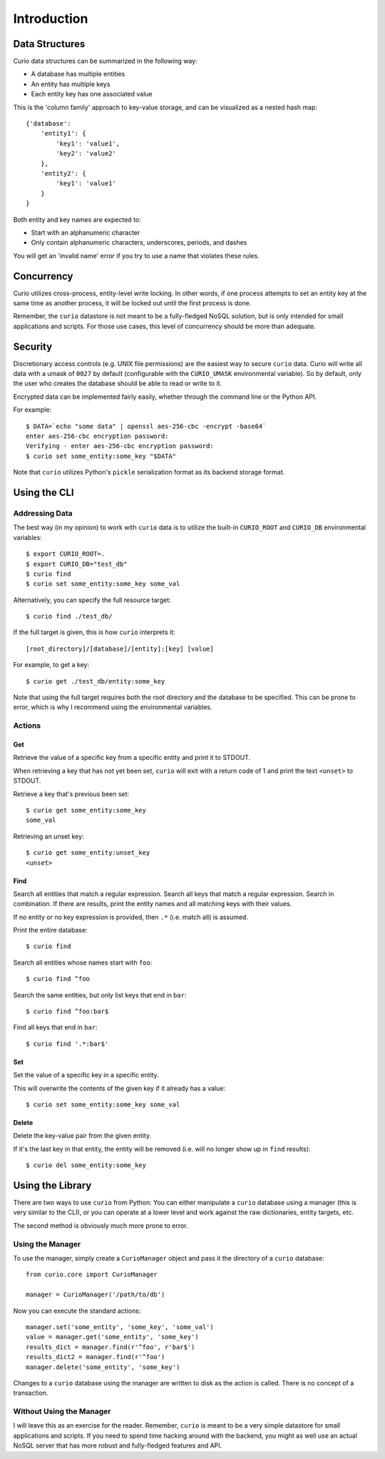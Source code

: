============
Introduction
============

Data Structures
---------------

Curio data structures can be summarized in the following way:

* A database has multiple entities
* An entity has multiple keys
* Each entity key has one associated value

This is the 'column family' approach to key-value storage, and can be visualized as a nested hash map::

    {'database':
        'entity1': {
            'key1': 'value1',
            'key2': 'value2'
        },
        'entity2': {
            'key1': 'value1'
        }
    }

Both entity and key names are expected to:

* Start with an alphanumeric character
* Only contain alphanumeric characters, underscores, periods, and dashes

You will get an 'invalid name' error if you try to use a name that violates these rules.

Concurrency
-----------

Curio utilizes cross-process, entity-level write locking. In other words, if one process attempts to set an entity key at the same time as another process, it will be locked out until the first process is done.

Remember, the ``curio`` datastore is not meant to be a fully-fledged NoSQL solution, but is only intended for small applications and scripts. For those use cases, this level of concurrency should be more than adequate. 

Security
--------

Discretionary access controls (e.g. UNIX file permissions) are the easiest way to secure ``curio`` data. Curio will write all data with a umask of ``0027`` by default (configurable with the ``CURIO_UMASK`` environmental variable). So by default, only the user who creates the database should be able to read or write to it. 

Encrypted data can be implemented fairly easily, whether through the command line or the Python API. 

For example::

    $ DATA=`echo "some data" | openssl aes-256-cbc -encrypt -base64` 
    enter aes-256-cbc encryption password:
    Verifying - enter aes-256-cbc encryption password:
    $ curio set some_entity:some_key "$DATA"

Note that ``curio`` utilizes Python's ``pickle`` serialization format as its backend storage format.

Using the CLI
-------------

Addressing Data
###############

The best way (in my opinion) to work with ``curio`` data is to utilize the built-in ``CURIO_ROOT`` and ``CURIO_DB`` environmental variables::

    $ export CURIO_ROOT=.
    $ export CURIO_DB="test_db"
    $ curio find
    $ curio set some_entity:some_key some_val

Alternatively, you can specify the full resource target::

    $ curio find ./test_db/

If the full target is given, this is how ``curio`` interprets it::

    [root_directory]/[database]/[entity]:[key] [value]

For example, to get a key::

    $ curio get ./test_db/entity:some_key

Note that using the full target requires both the root directory and the database to be specified. This can be prone to error, which is why I recommend using the environmental variables.

Actions
#######

Get
+++

Retrieve the value of a specific key from a specific entity and print it to STDOUT. 

When retrieving a key that has not yet been set, ``curio`` will exit with a return code of 1 and print the text ``<unset>`` to STDOUT. 

Retrieve a key that's previous been set::

    $ curio get some_entity:some_key
    some_val

Retrieving an unset key::

    $ curio get some_entity:unset_key
    <unset>


Find
++++

Search all entities that match a regular expression. Search all keys that match a regular expression. Search in combination. If there are results, print the entity names and all matching keys with their values.

If no entity or no key expression is provided, then ``.*`` (i.e. match all) is assumed.

Print the entire database::

    $ curio find

Search all entities whose names start with ``foo``::

    $ curio find ^foo

Search the same entities, but only list keys that end in ``bar``::

    $ curio find ^foo:bar$

Find all keys that end in ``bar``::

    $ curio find '.*:bar$'

Set
+++

Set the value of a specific key in a specific entity.

This will overwrite the contents of the given key if it already has a value::

    $ curio set some_entity:some_key some_val

Delete
++++++

Delete the key-value pair from the given entity. 

If it's the last key in that entity, the entity will be removed (i.e. will no longer show up in ``find`` results)::
 
    $ curio del some_entity:some_key


Using the Library
-----------------

There are two ways to use ``curio`` from Python: You can either manipulate a ``curio`` database using a manager (this is very similar to the CLI), or you can operate at a lower level and work against the raw dictionaries, entity targets, etc. 

The second method is obviously much more prone to error.

Using the Manager
#################

To use the manager, simply create a ``CurioManager`` object and pass it the directory of a ``curio`` database::

    from curio.core import CurioManager

    manager = CurioManager('/path/to/db')

Now you can execute the standard actions::

    manager.set('some_entity', 'some_key', 'some_val')
    value = manager.get('some_entity', 'some_key')
    results_dict = manager.find(r'^foo', r'bar$')
    results_dict2 = manager.find(r'^foo')
    manager.delete('some_entity', 'some_key')

Changes to a ``curio`` database using the manager are written to disk as the action is called. There is no concept of a transaction.

Without Using the Manager
#########################

I will leave this as an exercise for the reader. Remember, ``curio`` is meant to be a very simple datastore for small applications and scripts. If you need to spend time hacking around with the backend, you might as well use an actual NoSQL server that has more robust and fully-fledged features and API. 
